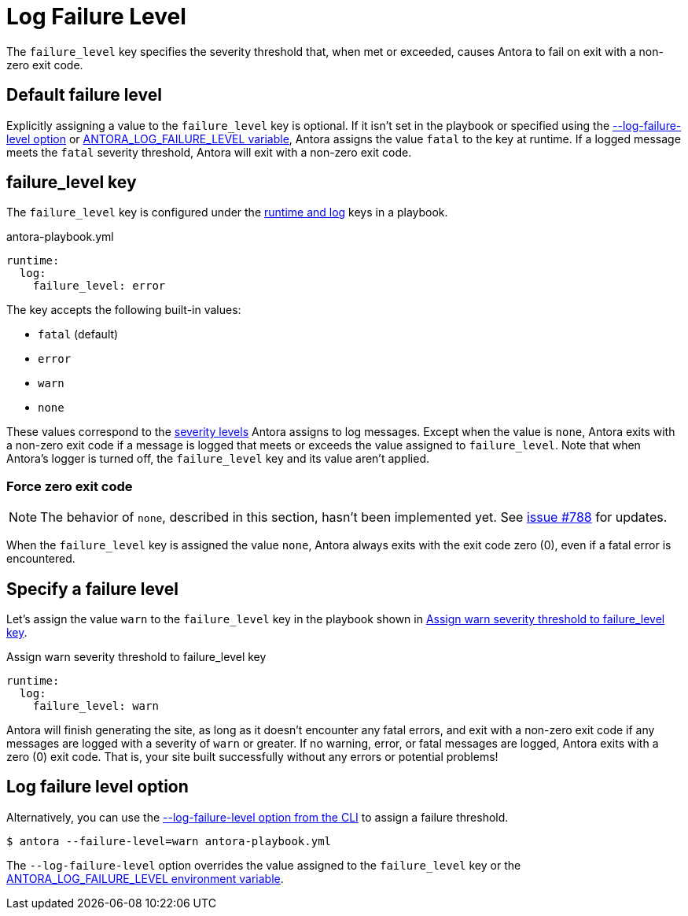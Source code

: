 = Log Failure Level

The `failure_level` key specifies the severity threshold that, when met or exceeded, causes Antora to fail on exit with a non-zero exit code.

[#default]
== Default failure level

Explicitly assigning a value to the `failure_level` key is optional.
If it isn't set in the playbook or specified using the <<failure-level-option,--log-failure-level option>> or xref:playbook:environment-variables.adoc#failure-level[ANTORA_LOG_FAILURE_LEVEL variable], Antora assigns the value `fatal` to the key at runtime.
If a logged message meets the `fatal` severity threshold, Antora will exit with a non-zero exit code.

[#failure-level-key]
== failure_level key

The `failure_level` key is configured under the xref:configure-runtime.adoc[runtime and log] keys in a playbook.

.antora-playbook.yml
[source,yaml]
----
runtime:
  log:
    failure_level: error
----

The key accepts the following built-in values:

* `fatal` (default)
* `error`
* `warn`
* `none`

These values correspond to the xref:runtime-log-level.adoc#severity-levels[severity levels] Antora assigns to log messages.
Except when the value is `none`, Antora exits with a non-zero exit code if a message is logged that meets or exceeds the value assigned to `failure_level`.
Note that when Antora's logger is turned off, the `failure_level` key and its value aren't applied.

=== Force zero exit code

NOTE: The behavior of `none`, described in this section, hasn't been implemented yet.
See https://gitlab.com/antora/antora/-/issues/788[issue #788] for updates.

When the `failure_level` key is assigned the value `none`, Antora always exits with the exit code zero (0), even if a fatal error is encountered.

== Specify a failure level

Let's assign the value `warn` to the `failure_level` key in the playbook shown in <<ex-failure>>.

.Assign warn severity threshold to failure_level key
[source#ex-failure,yaml]
----
runtime:
  log:
    failure_level: warn
----

Antora will finish generating the site, as long as it doesn't encounter any fatal errors, and exit with a non-zero exit code if any messages are logged with a severity of `warn` or greater.
If no warning, error, or fatal messages are logged, Antora exits with a zero (0) exit code.
That is, your site built successfully without any errors or potential problems!

[#failure-level-option]
== Log failure level option

Alternatively, you can use the xref:cli:options.adoc#failure-level[--log-failure-level option from the CLI] to assign a failure threshold.

 $ antora --failure-level=warn antora-playbook.yml

The `--log-failure-level` option overrides the value assigned to the `failure_level` key or the xref:playbook:environment-variables.adoc#failure-level[ANTORA_LOG_FAILURE_LEVEL environment variable].
